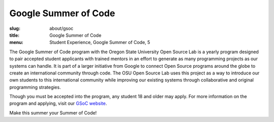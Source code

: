 Google Summer of Code
=====================
:slug: about/gsoc
:title: Google Summer of Code
:menu: Student Experience, Google Summer of Code, 5

.. image:: /images/gsoc.jpg
    :scale: 100%
    :align: right
    :alt: Google Summer of Code

The Google Summer of Code program with the Oregon State University Open Source
Lab is a yearly program designed to pair accepted student applicants with
trained mentors in an effort to generate as many programming projects as our
systems can handle. It is part of a larger initiative from Google to connect
Open Source programs around the globe to create an international community
through code. The OSU Open Source Lab uses this project as a way to introduce
our own students to this international community while improving our existing
systems through collaborative and original programming strategies.

Though you must be accepted into the program, any student 18 and older may
apply. For more information on the program and applying, visit our
`GSoC website`_.

Make this summer your Summer of Code!

.. _GSoC website: http://wiki.osuosl.org/gsoc/
